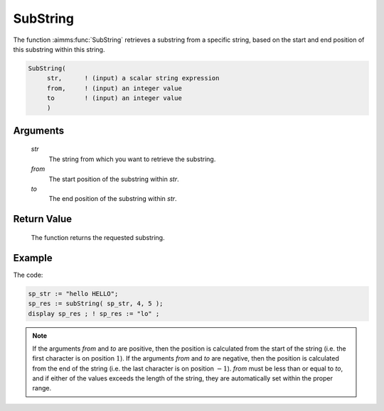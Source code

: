 .. aimms:function:: SubString(str, from, to)

.. _SubString:

SubString
=========

The function :aimms:func:`SubString` retrieves a substring from a specific string,
based on the start and end position of this substring within this
string.

.. code-block:: aimms

    SubString(
         str,      ! (input) a scalar string expression
         from,     ! (input) an integer value
         to        ! (input) an integer value
         )

Arguments
---------

    *str*
        The string from which you want to retrieve the substring.

    *from*
        The start position of the substring within *str*.

    *to*
        The end position of the substring within *str*.

Return Value
------------

    The function returns the requested substring.

Example
-----------

The code:

.. code-block:: aimms

	sp_str := "hello HELLO";
	sp_res := subString( sp_str, 4, 5 );
	display sp_res ; ! sp_res := "lo" ;

.. note::

    If the arguments *from* and *to* are positive, then the position is
    calculated from the start of the string (i.e. the first character is on
    position \ :math:`1`). If the arguments *from* and *to* are negative,
    then the position is calculated from the end of the string (i.e. the
    last character is on position \ :math:`-1`). *from* must be less than or
    equal to *to*, and if either of the values exceeds the length of the
    string, they are automatically set within the proper range.
